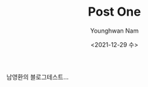 #+TITLE: Post One
#+date: <2021-12-29 수>
#+author: Younghwan Nam
#+email: ssisksl77@gmail.com

남영환의 블로그테스트...
